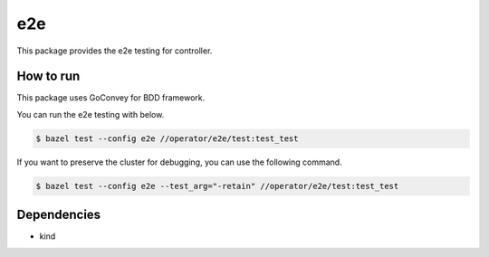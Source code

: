 =====
e2e
=====

This package provides the e2e testing for controller.

How to run
==============

This package uses GoConvey for BDD framework.

You can run the e2e testing with below.

.. code:: console

    $ bazel test --config e2e //operator/e2e/test:test_test

If you want to preserve the cluster for debugging, you can use the following command.

.. code:: console

    $ bazel test --config e2e --test_arg="-retain" //operator/e2e/test:test_test

Dependencies
================

* kind